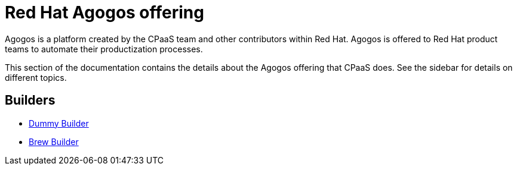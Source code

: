= Red{nbsp}Hat Agogos offering

Agogos is a platform created by the CPaaS team and other contributors within
Red{nbsp}Hat. Agogos is offered to Red{nbsp}Hat product teams to automate their
productization processes.

This section of the documentation contains the details about the Agogos offering
that CPaaS does. See the sidebar for details on different topics.

== Builders
* link:https://gitlab.cee.redhat.com/agogos/extensions-internal/-/tree/main/builders/dummy[Dummy Builder]
* link:https://gitlab.cee.redhat.com/agogos/extensions-internal/-/tree/main/builders/brew[Brew Builder]
